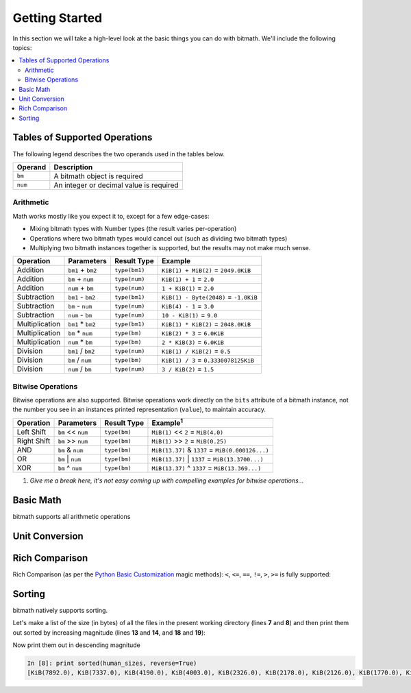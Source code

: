 Getting Started
###############

In this section we will take a high-level look at the basic things you
can do with bitmath. We'll include the following topics:

.. contents::
   :depth: 3
   :local:


.. _simple_examples_supported_operations:

Tables of Supported Operations
******************************

The following legend describes the two operands used in the tables below.

=======  =======================================
Operand  Description
=======  =======================================
``bm``   A bitmath object is required
``num``  An integer or decimal value is required
=======  =======================================



Arithmetic
==========

Math works mostly like you expect it to, except for a few edge-cases:

* Mixing bitmath types with Number types (the result varies
  per-operation)

* Operations where two bitmath types would cancel out (such as
  dividing two bitmath types)

* Multiplying two bitmath instances together is supported, but the
  results may not make much sense.


.. seealso::

   :ref:`Appendix: Rules for Math <appendix_math>`
      For a discussion of the behavior of bitmath and number types.


.. _simple_examples_arithmetic_table:

+----------------+-------------------+---------------------+---------------------------------------+
| Operation      | Parameters        | Result Type         | Example                               |
+================+===================+=====================+=======================================+
| Addition       | ``bm1`` + ``bm2`` | ``type(bm1)``       | ``KiB(1) + MiB(2)`` = ``2049.0KiB``   |
+----------------+-------------------+---------------------+---------------------------------------+
| Addition       | ``bm`` + ``num``  | ``type(num)``       | ``KiB(1) + 1`` = ``2.0``              |
+----------------+-------------------+---------------------+---------------------------------------+
| Addition       | ``num`` + ``bm``  | ``type(num)``       | ``1 + KiB(1)`` = ``2.0``              |
+----------------+-------------------+---------------------+---------------------------------------+
| Subtraction    | ``bm1`` - ``bm2`` | ``type(bm1)``       | ``KiB(1) - Byte(2048)`` = ``-1.0KiB`` |
+----------------+-------------------+---------------------+---------------------------------------+
| Subtraction    | ``bm`` - ``num``  | ``type(num)``       | ``KiB(4) - 1`` = ``3.0``              |
+----------------+-------------------+---------------------+---------------------------------------+
| Subtraction    | ``num`` - ``bm``  | ``type(num)``       | ``10 - KiB(1)`` = ``9.0``             |
+----------------+-------------------+---------------------+---------------------------------------+
| Multiplication | ``bm1`` * ``bm2`` | ``type(bm1)``       | ``KiB(1) * KiB(2)`` = ``2048.0KiB``   |
+----------------+-------------------+---------------------+---------------------------------------+
| Multiplication | ``bm`` * ``num``  | ``type(bm)``        | ``KiB(2) * 3`` = ``6.0KiB``           |
+----------------+-------------------+---------------------+---------------------------------------+
| Multiplication | ``num`` * ``bm``  | ``type(bm)``        | ``2 * KiB(3)`` = ``6.0KiB``           |
+----------------+-------------------+---------------------+---------------------------------------+
| Division       | ``bm1`` / ``bm2`` | ``type(num)``       | ``KiB(1) / KiB(2)`` = ``0.5``         |
+----------------+-------------------+---------------------+---------------------------------------+
| Division       | ``bm`` / ``num``  | ``type(bm)``        | ``KiB(1) / 3`` = ``0.3330078125KiB``  |
+----------------+-------------------+---------------------+---------------------------------------+
| Division       | ``num`` / ``bm``  | ``type(num)``       | ``3 / KiB(2)`` = ``1.5``              |
+----------------+-------------------+---------------------+---------------------------------------+


Bitwise Operations
==================

.. seealso::

   `Bitwise Calculator <http://www.miniwebtool.com/bitwise-calculator/>`_
      A free online calculator for checking your math

Bitwise operations are also supported. Bitwise operations work
directly on the ``bits`` attribute of a bitmath instance, not the
number you see in an instances printed representation (``value``), to
maintain accuracy.

+----------------+-----------------------+--------------+---------------------------------------------------------+
| Operation      | Parameters            | Result Type  | Example\ :sup:`1`                                       |
+================+=======================+==============+=========================================================+
| Left Shift     | ``bm`` << ``num``     | ``type(bm)`` | ``MiB(1)`` << ``2`` = ``MiB(4.0)``                      |
+----------------+-----------------------+--------------+---------------------------------------------------------+
| Right Shift    | ``bm`` >> ``num``     | ``type(bm)`` | ``MiB(1)`` >> ``2`` = ``MiB(0.25)``                     |
+----------------+-----------------------+--------------+---------------------------------------------------------+
| AND            | ``bm`` & ``num``      | ``type(bm)`` | ``MiB(13.37)`` & ``1337`` = ``MiB(0.000126...)``        |
+----------------+-----------------------+--------------+---------------------------------------------------------+
| OR             | ``bm`` \|     ``num`` | ``type(bm)`` | ``MiB(13.37)`` \|     ``1337`` = ``MiB(13.3700...)``    |
+----------------+-----------------------+--------------+---------------------------------------------------------+
| XOR            | ``bm`` ^ ``num``      | ``type(bm)`` | ``MiB(13.37)`` ^ ``1337`` = ``MiB(13.369...)``          |
+----------------+-----------------------+--------------+---------------------------------------------------------+

1. *Give me a break here, it's not easy coming up with compelling examples for bitwise operations...*


Basic Math
**********

bitmath supports all arithmetic operations

.. code-block:: python
   :linenos:

   In [7]: eighty_four_mib = fourty_two_mib + fourty_two_mib_in_kib

   In [8]: eighty_four_mib

   Out[8]: MiB(84.0)

   In [9]: eighty_four_mib == fourty_two_mib * 2

   Out[9]: True


Unit Conversion
***************

.. code-block:: python
   :linenos:

   In [1]: from bitmath import *

   In [2]: fourty_two_mib = MiB(42)

   In [3]: fourty_two_mib_in_kib = fourty_two_mib.to_KiB()

   In [4]: fourty_two_mib_in_kib

   Out[4]: KiB(43008.0)

   In [5]: fourty_two_mib

   Out[5]: MiB(42.0)

   In [6]: fourty_two_mib.KiB

   Out[6]: KiB(43008.0)

Rich Comparison
***************

Rich Comparison (as per the `Python Basic Customization
<https://docs.python.org/2.7/reference/datamodel.html#basic-customization>`_
magic methods): ``<``, ``<=``, ``==``, ``!=``, ``>``, ``>=`` is fully
supported:

.. code-block:: python
   :linenos:

   In [2]: GB(1) < GiB(1)
   Out[2]: True

   In [3]: GB(1.073741824) == GiB(1)
   Out[3]: True

   In [4]: GB(1.073741824) <= GiB(1)
   Out[4]: True

   In [5]: Bit(1) == TiB(bits=1)
   Out[5]: True

   In [6]: kB(100) > EiB(bytes=1024)
   Out[6]: True

   In [7]: kB(100) >= EiB.from_other(kB(100))
   Out[7]: True

   In [8]: kB(100) >= EiB.from_other(kB(99))
   Out[8]: True

   In [9]: kB(100) >= EiB.from_other(kB(9999))
   Out[9]: False

   In [10]: KiB(100) != Byte(1)
   Out[10]: True


Sorting
*******

bitmath natively supports sorting.

Let's make a list of the size (in bytes) of all the files in the
present working directory (lines **7** and **8**) and then print them
out sorted by increasing magnitude (lines **13** and **14**, and
**18** and **19**):

.. code-block:: python
   :linenos:
   :emphasize-lines: 7,8,13,14,18,19

   In [1]: from bitmath import *

   In [2]: import os

   In [3]: sizes = []

   In [4]: for f in os.listdir('./tests/'):
               sizes.append(KiB(os.path.getsize('./tests/' + f)))

   In [5]: print sizes
   [KiB(7337.0), KiB(1441.0), KiB(2126.0), KiB(2178.0), KiB(2326.0), KiB(4003.0), KiB(48.0), KiB(1770.0), KiB(7892.0), KiB(4190.0)]

   In [6]: print sorted(sizes)
   [KiB(48.0), KiB(1441.0), KiB(1770.0), KiB(2126.0), KiB(2178.0), KiB(2326.0), KiB(4003.0), KiB(4190.0), KiB(7337.0), KiB(7892.0)]

   In [7]: human_sizes = [s.best_prefix() for s in sizes]

   In [8]: print sorted(human_sizes)
   [KiB(48.0), MiB(1.4072265625), MiB(1.728515625), MiB(2.076171875), MiB(2.126953125), MiB(2.271484375), MiB(3.9091796875), MiB(4.091796875), MiB(7.1650390625), MiB(7.70703125)]

Now print them out in descending magnitude

.. code-block:: python

   In [8]: print sorted(human_sizes, reverse=True)
   [KiB(7892.0), KiB(7337.0), KiB(4190.0), KiB(4003.0), KiB(2326.0), KiB(2178.0), KiB(2126.0), KiB(1770.0), KiB(1441.0), KiB(48.0)]
